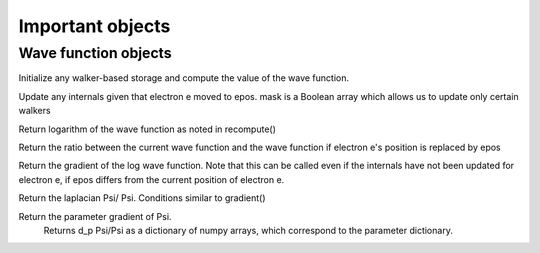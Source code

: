 Important objects
=================================

----------------------
Wave function objects
----------------------

.. py:function:: __init__()

    Initialize the wave function parameters. 
    This can be just about anything, but do not allocate walker-specific memory here.


.. py:function:: recompute(configs)

Initialize any walker-based storage and compute the value of the wave function. 

.. py:function:: updateinternals(e,epos, mask=None)

Update any internals given that electron e moved to epos. mask is a Boolean array which allows us to update only certain walkers

.. py:function:: value()

Return logarithm of the wave function as noted in recompute()

.. py:function:: testvalue(e,epos)

Return the ratio between the current wave function and the wave function if electron e's position is replaced by epos

.. py:function:: gradient(e,epos)

Return the gradient of the log wave function.
Note that this can be called even if the internals have not been updated for electron e, if epos differs from the current position of electron e.

.. py:function:: laplacian(e,epos)

Return the laplacian Psi/ Psi. Conditions similar to gradient()

.. py:function:: pgradient()

Return the parameter gradient of Psi. 
        Returns d_p \Psi/\Psi as a dictionary of numpy arrays,
        which correspond to the parameter dictionary.

